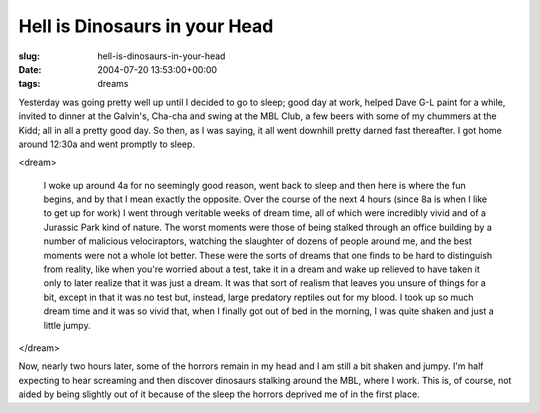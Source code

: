 Hell is Dinosaurs in your Head
==============================

:slug: hell-is-dinosaurs-in-your-head
:date: 2004-07-20 13:53:00+00:00
:tags: dreams

Yesterday was going pretty well up until I decided to go to sleep; good
day at work, helped Dave G-L paint for a while, invited to dinner at the
Galvin's, Cha-cha and swing at the MBL Club, a few beers with some of my
chummers at the Kidd; all in all a pretty good day. So then, as I was
saying, it all went downhill pretty darned fast thereafter. I got home
around 12:30a and went promptly to sleep.

<dream>

    I woke up around 4a for no seemingly good reason, went back to sleep and
    then here is where the fun begins, and by that I mean exactly the
    opposite. Over the course of the next 4 hours (since 8a is when I like
    to get up for work) I went through veritable weeks of dream time, all of
    which were incredibly vivid and of a Jurassic Park kind of nature. The
    worst moments were those of being stalked through an office building by
    a number of malicious velociraptors, watching the slaughter of dozens of
    people around me, and the best moments were not a whole lot better.
    These were the sorts of dreams that one finds to be hard to distinguish
    from reality, like when you're worried about a test, take it in a dream
    and wake up relieved to have taken it only to later realize that it was
    just a dream. It was that sort of realism that leaves you unsure of
    things for a bit, except in that it was no test but, instead, large
    predatory reptiles out for my blood. I took up so much dream time and it
    was so vivid that, when I finally got out of bed in the morning, I was
    quite shaken and just a little jumpy.

</dream>

Now, nearly two hours later, some of the horrors remain in my head and I
am still a bit shaken and jumpy. I'm half expecting to hear screaming
and then discover dinosaurs stalking around the MBL, where I work. This
is, of course, not aided by being slightly out of it because of the
sleep the horrors deprived me of in the first place.
